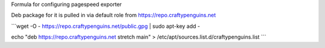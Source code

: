 Formula for configuring pagespeed exporter

Deb package for it is pulled in via default role from https://repo.craftypenguins.net

```wget -O - https://repo.craftypenguins.net/public.gpg | sudo apt-key add - 

echo "deb https://repo.craftypenguins.net stretch main" > /etc/apt/sources.list.d/craftypenguins.list  ```
